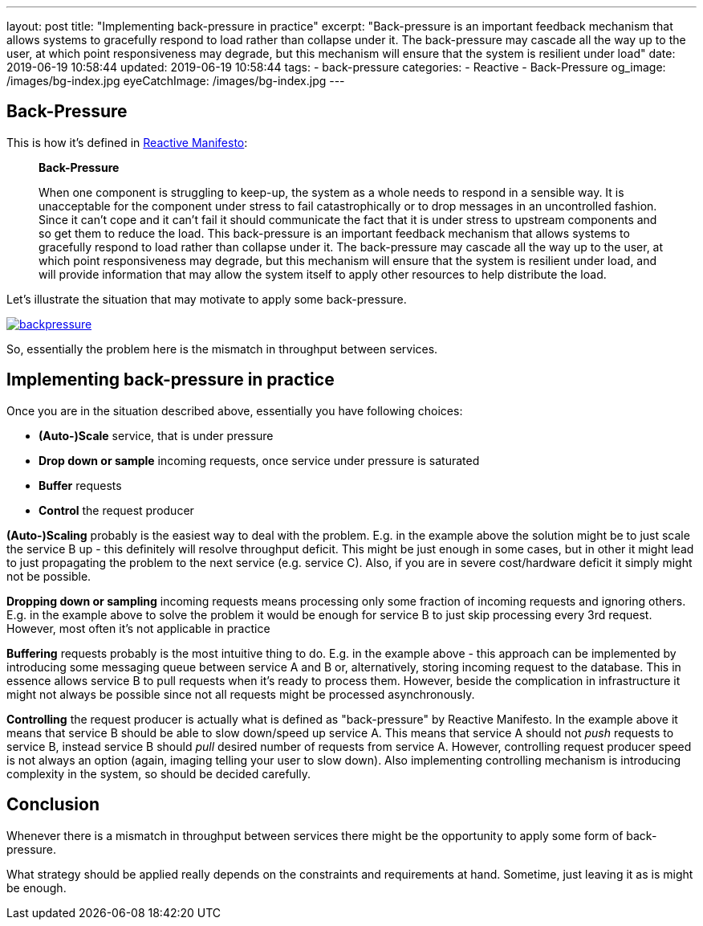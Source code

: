 ---
layout: post
title:  "Implementing back-pressure in practice"
excerpt: "Back-pressure is an important feedback mechanism that allows systems to gracefully respond to load rather than collapse under it.
The back-pressure may cascade all the way up to the user, at which point responsiveness may degrade, but this mechanism will ensure that the system is resilient under load"
date: 2019-06-19 10:58:44
updated: 2019-06-19 10:58:44
tags:
- back-pressure
categories:
- Reactive
- Back-Pressure
og_image: /images/bg-index.jpg
eyeCatchImage: /images/bg-index.jpg
---

:backpressure-glossary-url: https://www.reactivemanifesto.org/glossary#Back-Pressure

== Back-Pressure

This is how it's defined in {backpressure-glossary-url}[Reactive Manifesto]:

[quote]
____
*Back-Pressure*

When one component is struggling to keep-up, the system as a whole needs
to respond in a sensible way. It is unacceptable for the component under
stress to fail catastrophically or to drop messages in an uncontrolled
fashion. Since it can’t cope and it can’t fail it should communicate the
fact that it is under stress to upstream components and so get them to
reduce the load. This back-pressure is an important feedback mechanism
that allows systems to gracefully respond to load rather than collapse
under it. The back-pressure may cascade all the way up to the user, at
which point responsiveness may degrade, but this mechanism will ensure
that the system is resilient under load, and will provide information
that may allow the system itself to apply other resources to help
distribute the load.
____

Let's illustrate the situation that may motivate to apply some
back-pressure.

[.text-center]
--
[.img-responsive.img-thumbnail]
[link=/images/backpressure.png]
image::/images/backpressure.png[]
--

So, essentially the problem here is the mismatch in throughput between
services.

== Implementing back-pressure in practice

Once you are in the situation described above, essentially you have
following choices:

* *(Auto-)Scale* service, that is under pressure
* *Drop down or sample* incoming requests, once service under pressure
is saturated
* *Buffer* requests
* *Control* the request producer

*(Auto-)Scaling* probably is the easiest way to deal with the problem.
E.g. in the example above the solution might be to just scale the
service B up - this definitely will resolve throughput deficit. This
might be just enough in some cases, but in other it might lead to just
propagating the problem to the next service (e.g. service C). Also, if
you are in severe cost/hardware deficit it simply might not be possible.

*Dropping down or sampling* incoming requests means processing only
some fraction of incoming requests and ignoring others. E.g. in the
example above to solve the problem it would be enough for service B to
just skip processing every 3rd request. However, most often it's not
applicable in practice

*Buffering* requests probably is the most intuitive thing to do. E.g. in
the example above - this approach can be implemented by introducing some
messaging queue between service A and B or, alternatively, storing
incoming request to the database. This in essence allows service B to
pull requests when it's ready to process them. However, beside the
complication in infrastructure it might not always be possible since not
all requests might be processed asynchronously.

*Controlling* the request producer is actually what is defined as
"back-pressure" by Reactive Manifesto. In the example above it means
that service B should be able to slow down/speed up service A. This
means that service A should not _push_ requests to service B, instead
service B should _pull_ desired number of requests from service A.
However, controlling request producer speed is not always an option
(again, imaging telling your user to slow down). Also implementing
controlling mechanism is introducing complexity in the system, so should
be decided carefully.

== Conclusion

Whenever there is a mismatch in throughput between services there might
be the opportunity to apply some form of back-pressure.

What strategy should be applied really depends on the constraints and
requirements at hand. Sometime, just leaving it as is might be enough.